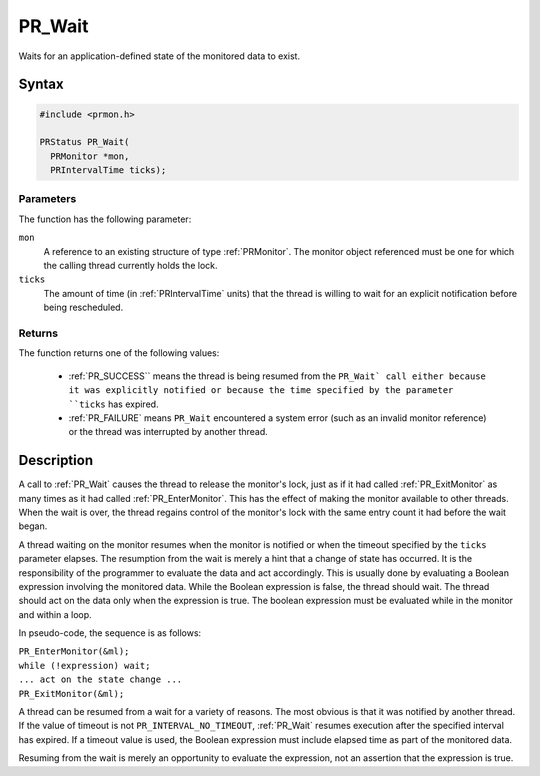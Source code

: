 PR_Wait
=======

Waits for an application-defined state of the monitored data to exist.


Syntax
------

.. code::

   #include <prmon.h>

   PRStatus PR_Wait(
     PRMonitor *mon,
     PRIntervalTime ticks);


Parameters
~~~~~~~~~~

The function has the following parameter:

``mon``
   A reference to an existing structure of type :ref:`PRMonitor`. The
   monitor object referenced must be one for which the calling thread
   currently holds the lock.
``ticks``
   The amount of time (in :ref:`PRIntervalTime` units) that the thread is
   willing to wait for an explicit notification before being
   rescheduled.


Returns
~~~~~~~

The function returns one of the following values:

 - :ref:`PR_SUCCESS`` means the thread is being resumed from the ``PR_Wait`
   call either because it was explicitly notified or because the time
   specified by the parameter ``ticks`` has expired.
 - :ref:`PR_FAILURE` means ``PR_Wait`` encountered a system error (such as
   an invalid monitor reference) or the thread was interrupted by
   another thread.


Description
-----------

A call to :ref:`PR_Wait` causes the thread to release the monitor's lock,
just as if it had called :ref:`PR_ExitMonitor` as many times as it had
called :ref:`PR_EnterMonitor`. This has the effect of making the monitor
available to other threads. When the wait is over, the thread regains
control of the monitor's lock with the same entry count it had before
the wait began.

A thread waiting on the monitor resumes when the monitor is notified or
when the timeout specified by the ``ticks`` parameter elapses. The
resumption from the wait is merely a hint that a change of state has
occurred. It is the responsibility of the programmer to evaluate the
data and act accordingly. This is usually done by evaluating a Boolean
expression involving the monitored data. While the Boolean expression is
false, the thread should wait. The thread should act on the data only
when the expression is true. The boolean expression must be evaluated
while in the monitor and within a loop.

In pseudo-code, the sequence is as follows:

| ``PR_EnterMonitor(&ml);``
| ``while (!expression) wait;``
| ``... act on the state change ...``
| ``PR_ExitMonitor(&ml);``

A thread can be resumed from a wait for a variety of reasons. The most
obvious is that it was notified by another thread. If the value of
timeout is not ``PR_INTERVAL_NO_TIMEOUT``, :ref:`PR_Wait` resumes execution
after the specified interval has expired. If a timeout value is used,
the Boolean expression must include elapsed time as part of the
monitored data.

Resuming from the wait is merely an opportunity to evaluate the
expression, not an assertion that the expression is true.
